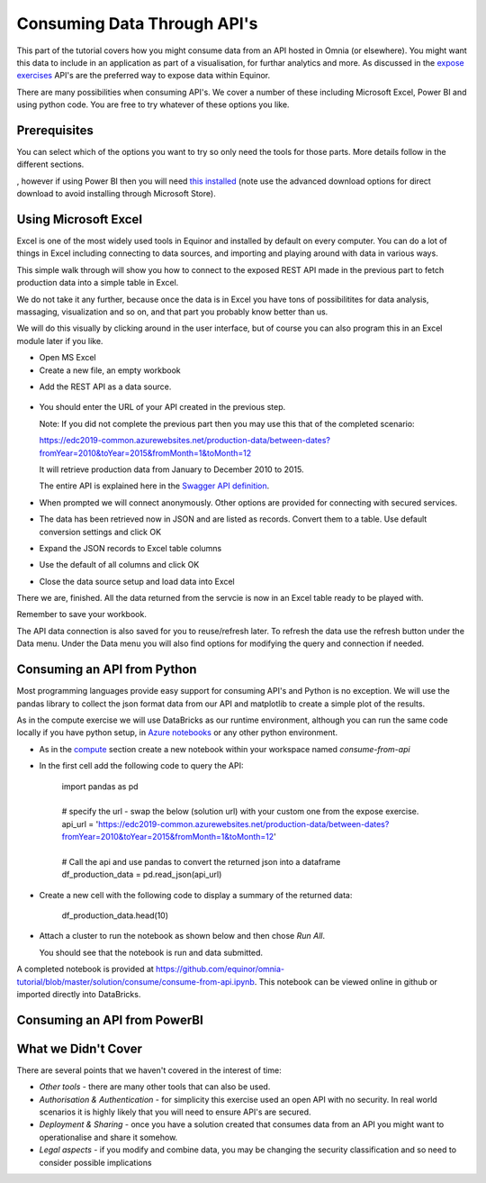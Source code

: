 Consuming Data Through API's
============================
This part of the tutorial covers how you might consume data from an API hosted
in Omnia (or elsewhere). You might want this data to include in an application
as part of a visualisation, for furthar analytics and more. As discussed in 
the `expose exercises <expose.rst>`_ API's are the preferred way to expose 
data within Equinor.

There are many possibilities when consuming API's. We cover a number of 
these including Microsoft Excel, Power BI and using python code. You are free 
to try whatever of these options you like.

Prerequisites
-------------

You can select which of the options you want to try so only need the
tools for those parts. More details follow in the different sections.

, however if 
using Power BI then you will need `this installed <https://powerbi.microsoft.com/en-us/downloads/>`__
(note use the advanced download options for direct download to avoid 
installing through Microsoft Store).

Using Microsoft Excel
---------------------
Excel is one of the most widely used tools in Equinor and installed by default
on every computer. You can do a lot of things in Excel including connecting to
data sources, and importing and playing around with data in various ways. 

This simple walk through will show you how to connect to the exposed REST API
made in the previous part to fetch production data into a simple table in Excel. 

We do not take it any further, because once the data is in Excel you have tons
of possibilitites for data analysis, massaging, visualization and so on, and 
that part you probably know better than us.

We will do this visually by clicking around in the user interface, but of 
course you can also program this in an Excel module later if you like.

* Open MS Excel 

* Create a new file, an empty workbook

.. image:: ./images/consume/new_workbook.jpg 

* Add the REST API as a data source.
 
 .. image:: ./images/consume/add_data_source.jpg

* You should enter the URL of your API created in the previous step.

  Note: If you did not complete the previous part then you may use this that
  of the completed scenario: 
  
  https://edc2019-common.azurewebsites.net/production-data/between-dates?fromYear=2010&toYear=2015&fromMonth=1&toMonth=12

  It will retrieve production data from January to December 2010 to 2015. 

  The entire API is explained here in the `Swagger API definition <https://edc2019-common.azurewebsites.net/swagger/index.html>`_.

.. image:: ./images/consume/add_data_source_url.jpg

* When prompted we will connect anonymously. Other options are provided for 
  connecting with secured services.

.. image:: ./images/consume/add_data_source_anonymous_ok.jpg

* The data has been retrieved now in JSON and are listed as records. 
  Convert them to a table. Use default conversion settings and click OK

.. image:: ./images/consume/convert_data_to_table.jpg

.. image:: ./images/consume/convert_data_to_table_ok.jpg

* Expand the JSON records to Excel table columns

.. image:: ./images/consume/convert_data_to_table_expand.jpg

* Use the default of all columns and click OK

.. image:: ./images/consume/convert_data_to_table_expand_ok.jpg

* Close the data source setup and load data into Excel

.. image:: ./images/consume/convert_data_to_table_expand_close_and_load.jpg

There we are, finished. All the data returned from the servcie is now in an
Excel table ready to be played with. 
  
Remember to save your workbook. 

The API data connection is also saved for you to reuse/refresh later. To 
refresh the data use the refresh button under the Data menu. Under the 
Data menu you will also find options for modifying the query and connection
if needed.

.. image:: ./images/consume/save_result.jpg


Consuming an API from Python
----------------------------

Most programming languages provide easy support for consuming API's and Python
is no exception. We will use the pandas library to collect the json format 
data from our API and matplotlib to create a simple plot of the results.

As in the compute exercise we will use DataBricks as our runtime environment, 
although you can run the same code locally if you have python setup, in 
`Azure notebooks <https://notebooks.azure.com/>`_ or any other python 
environment.

* As in the `compute <compute.rst>`_ section create a new notebook within your
  workspace named *consume-from-api*

* In the first cell add the following code to query the API: 

   | import pandas as pd
   | 
   | # specify the url - swap the below (solution url) with your custom one 
     from the expose exercise.
   | api_url = 'https://edc2019-common.azurewebsites.net/production-data/between-dates?fromYear=2010&toYear=2015&fromMonth=1&toMonth=12'
   | 
   | # Call the api and use pandas to convert the returned json into a 
     dataframe
   | df_production_data = pd.read_json(api_url)

* Create a new cell with the following code to display a summary of the 
  returned data: 

    | df_production_data.head(10)

* Attach a cluster to run the notebook as shown below and then chose 
  *Run All*.

  .. image:: ./images/consume/python-attach-cluster.png

  You should see that the notebook is run and data submitted.

A completed notebook is provided at https://github.com/equinor/omnia-tutorial/blob/master/solution/consume/consume-from-api.ipynb.
This notebook can be viewed online in github or imported directly into DataBricks.

Consuming an API from PowerBI
-----------------------------


What we Didn't Cover
--------------------

There are several points that we haven't covered in the interest of time:

* *Other tools* - there are many other tools that can also be used.
* *Authorisation & Authentication* - for simplicity this exercise used an 
  open API with no security. In real world scenarios it is highly likely 
  that you will need to ensure API's are secured.
* *Deployment & Sharing* - once you have a solution created that consumes data
  from an API you might want to operationalise and share it somehow.
* *Legal aspects* - if you modify and combine data, you may be changing the 
  security classification and so need to consider possible implications

